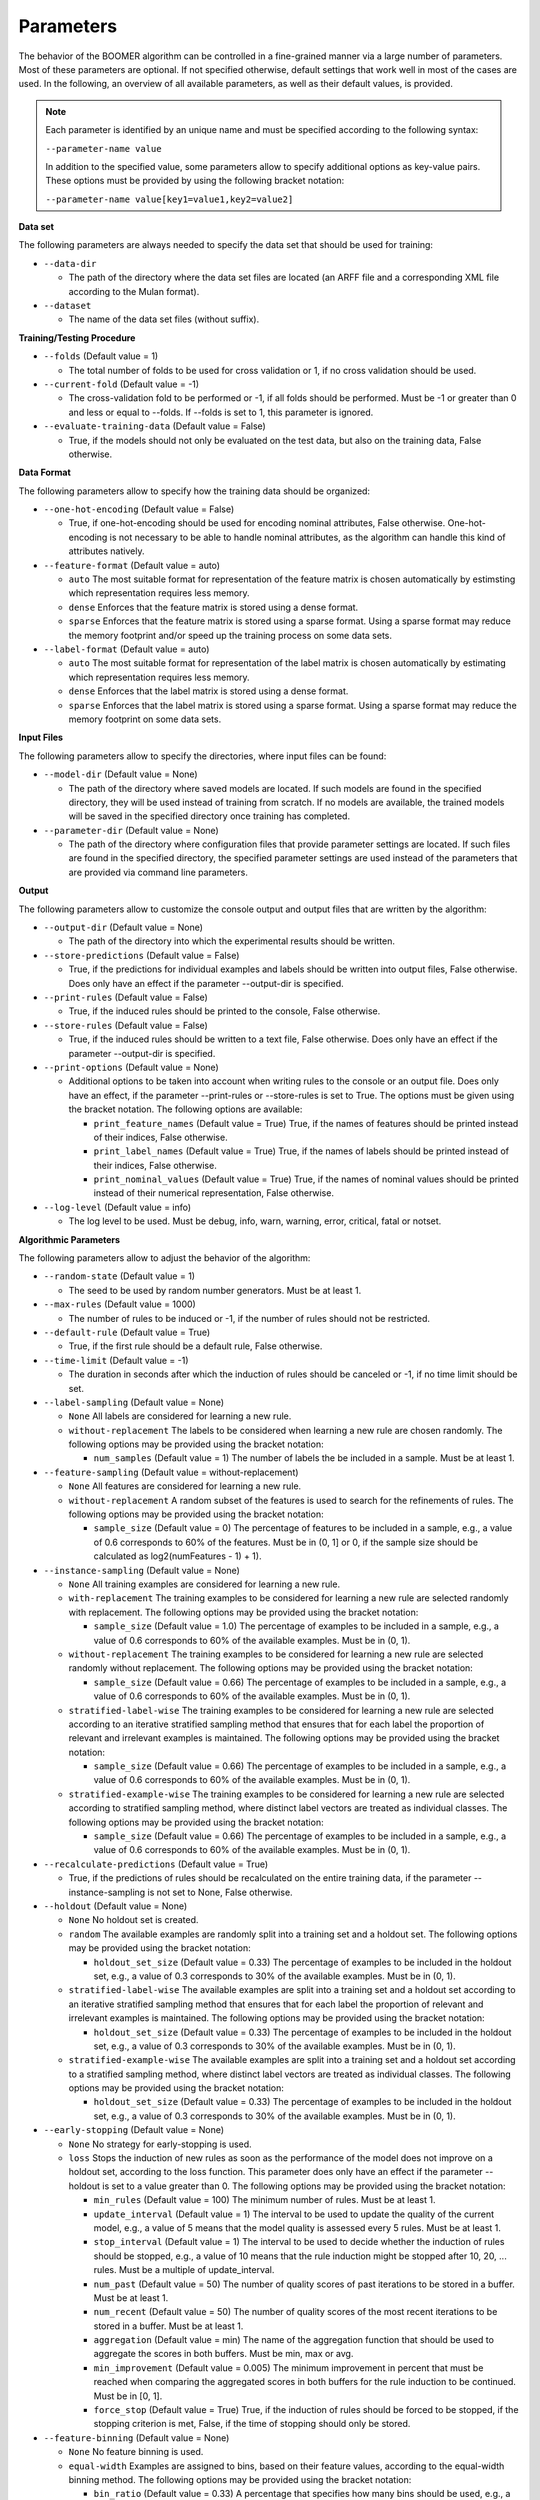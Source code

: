 Parameters
----------

The behavior of the BOOMER algorithm can be controlled in a fine-grained manner via a large number of parameters. Most of these parameters are optional. If not specified otherwise, default settings that work well in most of the cases are used. In the following, an overview of all available parameters, as well as their default values, is provided.

.. note::
    Each parameter is identified by an unique name and must be specified according to the following syntax:

    ``--parameter-name value``

    In addition to the specified value, some parameters allow to specify additional options as key-value pairs. These options must be provided by using the following bracket notation:

    ``--parameter-name value[key1=value1,key2=value2]``

**Data set**

The following parameters are always needed to specify the data set that should be used for training:

* ``--data-dir``

  * The path of the directory where the data set files are located (an ARFF file and a corresponding XML file according to the Mulan format).

* ``--dataset``

  * The name of the data set files (without suffix).

**Training/Testing Procedure**

* ``--folds`` (Default value = 1)

  * The total number of folds to be used for cross validation or 1, if no cross validation should be used.

* ``--current-fold`` (Default value = -1)

  * The cross-validation fold to be performed or -1, if all folds should be performed. Must be -1 or greater than 0 and less or equal to --folds. If --folds is set to 1, this parameter is ignored.

* ``--evaluate-training-data`` (Default value = False)

  * True, if the models should not only be evaluated on the test data, but also on the training data, False otherwise.

**Data Format**

The following parameters allow to specify how the training data should be organized:

* ``--one-hot-encoding`` (Default value = False)

  * True, if one-hot-encoding should be used for encoding nominal attributes, False otherwise. One-hot-encoding is not necessary to be able to handle nominal attributes, as the algorithm can handle this kind of attributes natively. 

* ``--feature-format`` (Default value = auto)

  * ``auto`` The most suitable format for representation of the feature matrix is chosen automatically by estimsting which representation requires less memory.
  * ``dense`` Enforces that the feature matrix is stored using a dense format. 
  * ``sparse`` Enforces that the feature matrix is stored using a sparse format. Using a sparse format may reduce the memory footprint and/or speed up the training process on some data sets.

* ``--label-format`` (Default value = auto)

  * ``auto`` The most suitable format for representation of the label matrix is chosen automatically by estimating which representation requires less memory.
  * ``dense`` Enforces that the label matrix is stored using a dense format.
  * ``sparse`` Enforces that the label matrix is stored using a sparse format. Using a sparse format may reduce the memory footprint on some data sets.

**Input Files**

The following parameters allow to specify the directories, where input files can be found:

* ``--model-dir`` (Default value = None)

  * The path of the directory where saved models are located. If such models are found in the specified directory, they will be used instead of training from scratch. If no models are available, the trained models will be saved in the specified directory once training has completed.

* ``--parameter-dir`` (Default value = None)

  * The path of the directory where configuration files that provide parameter settings are located. If such files are found in the specified directory, the specified parameter settings are used instead of the parameters that are provided via command line parameters.

**Output**

The following parameters allow to customize the console output and output files that are written by the algorithm:

* ``--output-dir`` (Default value = None)

  * The path of the directory into which the experimental results should be written.

* ``--store-predictions`` (Default value = False)

  * True, if the predictions for individual examples and labels should be written into output files, False otherwise. Does only have an effect if the parameter --output-dir is specified.

* ``--print-rules`` (Default value = False)

  * True, if the induced rules should be printed to the console, False otherwise.

* ``--store-rules`` (Default value = False)

  * True, if the induced rules should be written to a text file, False otherwise. Does only have an effect if the parameter --output-dir is specified.

* ``--print-options`` (Default value = None)

  * Additional options to be taken into account when writing rules to the console or an output file. Does only have an effect, if the parameter --print-rules or --store-rules is set to True. The options must be given using the bracket notation. The following options are available:
  
    * ``print_feature_names`` (Default value = True) True, if the names of features should be printed instead of their indices, False otherwise.
    * ``print_label_names`` (Default value = True) True, if the names of labels should be printed instead of their indices, False otherwise.
    * ``print_nominal_values`` (Default value = True) True, if the names of nominal values should be printed instead of their numerical representation, False otherwise.

* ``--log-level`` (Default value = info)

  * The log level to be used. Must be debug, info, warn, warning, error, critical, fatal or notset.


**Algorithmic Parameters**

The following parameters allow to adjust the behavior of the algorithm:

* ``--random-state`` (Default value = 1)

  * The seed to be used by random number generators. Must be at least 1.

* ``--max-rules`` (Default value = 1000)

  * The number of rules to be induced or -1, if the number of rules should not be restricted.

* ``--default-rule`` (Default value = True)

  * True, if the first rule should be a default rule, False otherwise.

* ``--time-limit`` (Default value = -1)

  * The duration in seconds after which the induction of rules should be canceled or -1, if no time limit should be set.

* ``--label-sampling`` (Default value = None)

  * ``None`` All labels are considered for learning a new rule.
  * ``without-replacement`` The labels to be considered when learning a new rule are chosen randomly. The following options may be provided using the bracket notation:
  
    * ``num_samples`` (Default value = 1) The number of labels the be included in a sample. Must be at least 1.

* ``--feature-sampling`` (Default value = without-replacement)

  * ``None`` All features are considered for learning a new rule.
  * ``without-replacement`` A random subset of the features is used to search for the refinements of rules. The following options may be provided using the bracket notation:

    * ``sample_size`` (Default value = 0) The percentage of features to be included in a sample, e.g., a value of 0.6 corresponds to 60% of the features. Must be in (0, 1] or 0, if the sample size should be calculated as log2(numFeatures - 1) + 1).

* ``--instance-sampling`` (Default value = None)

  * ``None`` All training examples are considered for learning a new rule.
  * ``with-replacement`` The training examples to be considered for learning a new rule are selected randomly with replacement. The following options may be provided using the bracket notation:
  
    * ``sample_size`` (Default value = 1.0) The percentage of examples to be included in a sample, e.g., a value of 0.6 corresponds to 60% of the available examples. Must be in (0, 1).

  * ``without-replacement`` The training examples to be considered for learning a new rule are selected randomly without replacement. The following options may be provided using the bracket notation:
  
    * ``sample_size`` (Default value = 0.66) The percentage of examples to be included in a sample, e.g., a value of 0.6 corresponds to 60% of the available examples. Must be in (0, 1).

  * ``stratified-label-wise`` The training examples to be considered for learning a new rule are selected according to an iterative stratified sampling method that ensures that for each label the proportion of relevant and irrelevant examples is maintained. The following options may be provided using the bracket notation:
  
    * ``sample_size`` (Default value = 0.66) The percentage of examples to be included in a sample, e.g., a value of 0.6 corresponds to 60% of the available examples. Must be in (0, 1).

  * ``stratified-example-wise`` The training examples to be considered for learning a new rule are selected according to stratified sampling method, where distinct label vectors are treated as individual classes. The following options may be provided using the bracket notation:
  
    * ``sample_size`` (Default value = 0.66) The percentage of examples to be included in a sample, e.g., a value of 0.6 corresponds to 60% of the available examples. Must be in (0, 1).

* ``--recalculate-predictions`` (Default value = True)

  * True, if the predictions of rules should be recalculated on the entire training data, if the parameter --instance-sampling is not set to None, False otherwise.

* ``--holdout`` (Default value = None)

  * ``None`` No holdout set is created.
  * ``random`` The available examples are randomly split into a training set and a holdout set. The following options may be provided using the bracket notation:
  
    * ``holdout_set_size`` (Default value = 0.33) The percentage of examples to be included in the holdout set, e.g., a value of 0.3 corresponds to 30% of the available examples. Must be in (0, 1).

  * ``stratified-label-wise`` The available examples are split into a training set and a holdout set according to an iterative stratified sampling method that ensures that for each label the proportion of relevant and irrelevant examples is maintained. The following options may be provided using the bracket notation:
  
    * ``holdout_set_size`` (Default value = 0.33) The percentage of examples to be included in the holdout set, e.g., a value of 0.3 corresponds to 30% of the available examples. Must be in (0, 1).

  * ``stratified-example-wise`` The available examples are split into a training set and a holdout set according to a stratified sampling method, where distinct label vectors are treated as individual classes. The following options may be provided using the bracket notation:
  
    * ``holdout_set_size`` (Default value = 0.33) The percentage of examples to be included in the holdout set, e.g., a value of 0.3 corresponds to 30% of the available examples. Must be in (0, 1).

* ``--early-stopping`` (Default value = None)

  * ``None`` No strategy for early-stopping is used.
  * ``loss`` Stops the induction of new rules as soon as the performance of the model does not improve on a holdout set, according to the loss function. This parameter does only have an effect if the parameter --holdout is set to a value greater than 0. The following options may be provided using the bracket notation:

    * ``min_rules`` (Default value = 100) The minimum number of rules. Must be at least 1.
    * ``update_interval`` (Default value = 1) The interval to be used to update the quality of the current model, e.g., a value of 5 means that the model quality is assessed every 5 rules. Must be at least 1.
    * ``stop_interval`` (Default value = 1) The interval to be used to decide whether the induction of rules should be stopped, e.g., a value of 10 means that the rule induction might be stopped after 10, 20, ... rules. Must be a multiple of update_interval.
    * ``num_past`` (Default value = 50) The number of quality scores of past iterations to be stored in a buffer. Must be at least 1.
    * ``num_recent`` (Default value = 50) The number of quality scores of the most recent iterations to be stored in a buffer. Must be at least 1.
    * ``aggregation`` (Default value = min) The name of the aggregation function that should be used to aggregate the scores in both buffers. Must be min, max or avg.
    * ``min_improvement`` (Default value = 0.005) The minimum improvement in percent that must be reached when comparing the aggregated scores in both buffers for the rule induction to be continued. Must be in [0, 1].
    * ``force_stop`` (Default value = True) True, if the induction of rules should be forced to be stopped, if the stopping criterion is met, False, if the time of stopping should only be stored.

* ``--feature-binning`` (Default value = None)

  * ``None`` No feature binning is used.
  * ``equal-width`` Examples are assigned to bins, based on their feature values, according to the equal-width binning method. The following options may be provided using the bracket notation:
  
    * ``bin_ratio`` (Default value = 0.33) A percentage that specifies how many bins should be used, e.g., a value of 0.3 means that the number of bins should be set to 30% of the number of distinct values for a feature.
    * ``min_bins`` (Default value = 2) The minimum number of bins to be used. Must be at least 2.
    * ``max_bins`` (Default value = 0) The maximum number of bins to be used. Must be at least min_bins or 0, if the number of bins should not be restricted.

  * ``equal-frequency``. Examples are assigned to bins, based on their feature values, according to the equal-frequency binning method. The following options may be provided using the bracket notation:
  
    * ``bin_ratio`` (Default value = 0.33) A percentage that specifies how many bins should be used, e.g., a value of 0.3 means that the number of bins should be set to 30% of the number of distinct values for a feature.
    * ``min_bins`` (Default value = 2) The minimum number of bins to be used. Must be at least 2.
    * ``max_bins`` (Default value = 0) The maximum number of bins to be used. Must be at least min_bins or 0, if the number of bins should not be restricted.

* ``--label-binning`` (Default Value = auto)

  * ``None`` No label binning is used.
  * ``auto`` The most suitable strategy for label-binning is chosen automatically based on the loss function and the type of rule heads.
  * ``equal-width`` The labels for which a rule may predict are assigned to bins according to the equal-width binning method. The following options may be provided using the bracket notation:

    * ``bin_ratio`` (Default value = 0.04) A percentage that specifies how many bins should be used, e.g., a value of 0.04 means that number of bins should be set to 4% of the number of labels.
    * ``min_bins`` (Default value = 1) The minimum number of bins to be used. Must be at least 1.
    * ``max_bins`` (Default value = 0) The maximum number of bins to be used or 0, if the number of bins should not be restricted.

* ``--pruning`` (Default value = None)

  * ``None`` No pruning is used.
  * ``irep``. Subsequent conditions of rules may be pruned on a holdout set, similar to the IREP algorithm. Does only have an effect if the parameter --instance-sampling is not set to None.

* ``--min-coverage`` (Default value = 1)

  * The minimum number of training examples that must be covered by a rule. Must be at least 1.

* ``--max-conditions`` (Default value = -1)

  * The maximum number of conditions to be included in a rule's body. Must be at least 1 or -1, if the number of conditions should not be restricted.

* ``--max-head-refinements`` (Default value = -1)

  * The maximum number of times the head of a rule may be refined. Must be at least 1 or -1, if the number of refinements should not be restricted.

* ``--head-type`` (Default value = auto)

  * ``auto`` The most suitable type of rule heads is chosen automatically based on the loss function.
  * ``single-label`` If all rules should predict for a single label.
  * ``complete`` If all rules should predict for all labels simultaneously, potentially capturing dependencies between the labels.

* ``--shrinkage`` (Default value = 0.3)

  * The shrinkage parameter, a.k.a. the learning rate, to be used. Must be in (0, 1].

* ``--loss`` (Default value = logistic-label-wise)

  * ``logistic-label-wise`` A variant of the logistic loss function that is applied to each label individually.
  * ``logistic-example-wise`` A variant of the logistic loss function that takes all labels into account at the same time.
  * ``squared-error-label-wise`` A variant of the Squared error loss that is applied to each label individually.
  * ``hinge-label-wise`` A variant of the Hinge loss that is applied to each label individually.

* ``--predictor`` (Default value = auto)

  * ``auto`` The most suitable strategy for making predictions is chosen automatically, depending on the loss function.
  * ``label-wise`` The prediction for an example is determined for each label independently.
  * ``example-wise`` The label vector that is predicted for an example is chosen from the set of label vectors encountered in the training data.

* ``--l2-regularization-weight`` (Default value = 1.0)

  * The weight of the L2 regularization. Must be at least 0. If 0 is used, the L2 regularization is turned off entirely. Increasing the value causes the model to become more conservative.

**Multithreading**

The following parameters allow to enable multi-threading for different aspects of the algorithm:

* ``--num-threads-rule-refinement`` (Default value = 1)

  * The number of threads to be used to search for potential refinements of rules in parallel. Must be at least 1 or -1, if the number of cores that are available on the machine should be used.

* ``--num-threads-statistic-update`` (Default value = 1)

  * The number of threads to be used for calculating the gradients and Hessians for different examples in parellel. Must be at least 1 or -1, if the number of cores that are available on the machine should be used.

* ``--num-threads-prediction`` (Default value = 1)

  * The number of threads to be used for making predictions for different examples in parallel. Must be at least 1 or -1, if the number of cores that are available on the machine should be used.
